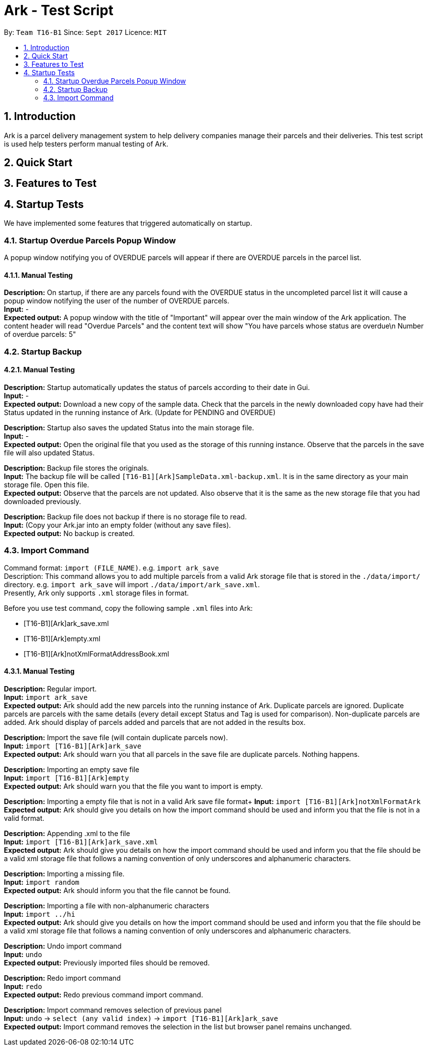= Ark - Test Script
:toc:
:toc-title:
:toc-placement: preamble
:sectnums:
:imagesDir: images
:stylesDir: stylesheets
:experimental:
ifdef::env-github[]
:tip-caption: :bulb:
:note-caption: :information_source:
endif::[]
:repoURL: https://github.com/CS2103AUG2017-T16-B1/main/tree/master

By: `Team T16-B1`      Since: `Sept 2017`      Licence: `MIT`

== Introduction
Ark is a parcel delivery management system to help delivery companies manage their parcels and their
deliveries. This test script is used help testers perform manual testing of Ark.

== Quick Start



== Features to Test

== Startup Tests
We have implemented some features that triggered automatically on startup.

=== Startup Overdue Parcels Popup Window
A popup window notifying you of OVERDUE parcels will appear if there are OVERDUE parcels in the parcel list.

==== Manual Testing

*Description:* On startup, if there are any parcels found with the OVERDUE status in the uncompleted parcel list
it will cause a popup window notifying the user of the number of OVERDUE parcels. +
*Input:* - +
*Expected output:* A popup window with the title of "Important" will appear over the main window of the Ark application.
The content header will read "Overdue Parcels" and the content text will show
"You have parcels whose status are overdue\n Number of overdue parcels: 5"

=== Startup Backup

==== Manual Testing

*Description:* Startup automatically updates the status of parcels according to their date in Gui. +
*Input:* - +
*Expected output:* Download a new copy of the sample data. Check that the parcels in the newly downloaded
copy have had their Status updated in the running instance of Ark. (Update for PENDING and OVERDUE)

*Description:* Startup also saves the updated Status into the main storage file. +
*Input:* - +
*Expected output:* Open the original file that you used as the storage of this running instance.
Observe that the parcels in the save file will also updated Status. +

*Description:* Backup file stores the originals. +
*Input:* The backup file will be called `[T16-B1][Ark]SampleData.xml-backup.xml`. It is in the same directory
 as your main storage file. Open this file. +
*Expected output:* Observe that the parcels are not updated. Also observe that it is the same
as the new storage file that you had downloaded previously.

*Description:* Backup file does not backup if there is no storage file to read. +
*Input:* (Copy your Ark.jar into an empty folder (without any save files). +
*Expected output:* No backup is created. +

=== Import Command

Command format: `import (FILE_NAME)`. e.g. `import ark_save` +
Description: This command allows you to add multiple parcels from a valid Ark storage file that is stored
 in the `./data/import/` directory. e.g. `import ark_save` will import `./data/import/ark_save.xml`. +
Presently, Ark only supports `.xml` storage files in format. +

Before you use test command, copy the following sample `.xml` files into Ark: +

* [T16-B1][Ark]ark_save.xml
* [T16-B1][Ark]empty.xml
* [T16-B1][Ark]notXmlFormatAddressBook.xml

==== Manual Testing

*Description:* Regular import. +
*Input:* `import ark_save` +
*Expected output:* Ark should add the new parcels into the running instance of Ark. Duplicate parcels are ignored.
Duplicate parcels are parcels with the same details (every detail except Status and Tag is used for comparison).
Non-duplicate parcels are added. Ark should display of parcels added and parcels that are not added in the results box. +

*Description:*  Import the save file (will contain duplicate parcels now). +
*Input:* `import [T16-B1][Ark]ark_save` +
*Expected output:* Ark should warn you that all parcels in the save file are duplicate parcels. Nothing happens. +

*Description:* Importing an empty save file +
*Input:* `import [T16-B1][Ark]empty` +
*Expected output:* Ark should warn you that the file you want to import is empty.

*Description:* Importing a empty file that is not in a valid Ark save file format+
*Input:* `import [T16-B1][Ark]notXmlFormatArk` +
*Expected output:* Ark should give you details on how the import command should be used and inform you that
the file is not in a valid format. +

*Description:* Appending .xml to the file +
*Input:* `import [T16-B1][Ark]ark_save.xml` +
*Expected output:* Ark should give you details on how the import command should be used and inform you that
 the file should be a valid xml storage file that follows a naming convention of only underscores and
 alphanumeric characters. +

*Description:* Importing a missing file. +
*Input:* `import random` +
*Expected output:* Ark should inform you that the file cannot be found. +

*Description:* Importing a file with non-alphanumeric characters +
*Input:* `import ../hi` +
*Expected output:* Ark should give you details on how the import command should be used and inform you that
the file should be a valid xml storage file that follows a naming convention of only underscores and
alphanumeric characters. +

*Description:* Undo import command +
*Input:* `undo` +
*Expected output:* Previously imported files should be removed.

*Description:* Redo import command +
*Input:* `redo` +
*Expected output:* Redo previous command import command.

*Description:* Import command removes selection of previous panel +
*Input:* `undo` -> `select (any valid index)` -> `import [T16-B1][Ark]ark_save` +
*Expected output:* Import command removes the selection in the list but browser panel remains unchanged.









